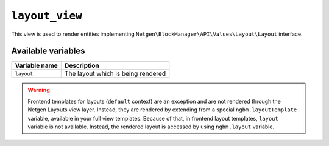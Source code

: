 ``layout_view``
===============

This view is used to render entities implementing
``Netgen\BlockManager\API\Values\Layout\Layout`` interface.

Available variables
-------------------

+---------------+------------------------------------+
| Variable name | Description                        |
+===============+====================================+
| ``layout``    | The layout which is being rendered |
+---------------+------------------------------------+

.. warning::

    Frontend templates for layouts (``default`` context) are an exception and
    are not rendered through the Netgen Layouts view layer. Instead, they are
    rendered by extending from a special ``ngbm.layoutTemplate`` variable,
    available in your full view templates. Because of that, in frontend layout
    templates, ``layout`` variable is not available. Instead, the rendered
    layout is accessed by using ``ngbm.layout`` variable.

